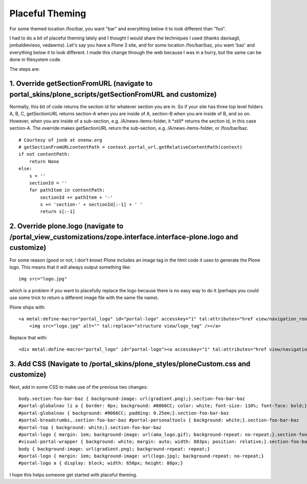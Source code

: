 Placeful Theming
================

.. post:: 2008/06/02

For some themed location /foo/bar, you want "bar" and everything below it to look different than "foo".

I had to do a bit of placeful theming lately and I thought I would share the techniques I used (thanks davisagli, jonbaldievieso, vedawms). Let's say you have a Plone 3 site, and for some location /foo/bar/baz, you want 'baz' and everything below it to look different. I made this change through the web because I was in a hurry, but the same can be done in filesystem code.

The steps are:

1. Override getSectionFromURL (navigate to portal\_skins/plone\_scripts/getSectionFromURL and customize)
--------------------------------------------------------------------------------------------------------

Normally, this bit of code returns the section id for whatever section you are in. So if your site has three top level folders A, B, C, getSectionURL returns section-A when you are inside of A, section-B when you are inside of B, and so on. However, when you are inside of a sub-section, e.g. /A/news-items-folder, it \*still\* returns the section id, in this case section-A. The override makes getSectionURL return the sub-section, e.g. /A/news-items-folder, or /foo/bar/baz.

::

    # Courtesy of jonb at onenw.org
    # getSectionFromURLcontentPath = context.portal_url.getRelativeContentPath(context)
    if not contentPath:
        return None
    else:
        s = ''
        sectionId = ''
        for pathItem in contentPath:
            sectionId += pathItem + '-'
            s += 'section-' + sectionId[:-1] + ' '
            return s[:-1]

2. Override plone.logo (navigate to /portal\_view\_customizations/zope.interface.interface-plone.logo and customize)
--------------------------------------------------------------------------------------------------------------------

For some reason (good or not, I don't know) Plone includes an image tag in the html code it uses to generate the Plone logo. This means that it will always output something like:

::

    img src="logo.jpg"

which is a problem if you want to placefully replace the logo because there is no easy way to do it (perhaps you could use some trick to return a different image file with the same file name).

Plone ships with:

::

    <a metal:define-macro="portal_logo" id="portal-logo" accesskey="1" tal:attributes="href view/navigation_root_url" i18n:domain="plone">
        <img src="logo.jpg" alt="" tal:replace="structure view/logo_tag" /></a>

Replace that with:

::

    <div metal:define-macro="portal_logo" id="portal-logo"><a accesskey="1" tal:attributes="href view/navigation_root_url" i18n:domain="plone"></a></div>

3. Add CSS (Navigate to /portal\_skins/plone\_styles/ploneCustom.css and customize)
-----------------------------------------------------------------------------------

Next, add in some CSS to make use of the previous two changes:

::

    body.section-foo-bar-baz { background-image: url(gradient.png);}.section-foo-bar-baz
    #portal-globalnav li a { border: 0px; background: #0066CC; color: white; font-size: 110%; font-face: bold;}.section-foo-bar-baz
    #portal-globalnav { background: #0066CC; padding: 0.25em;}.section-foo-bar-baz
    #portal-breadcrumbs,.section-foo-bar-baz #portal-personaltools { background: white;}.section-foo-bar-baz
    #portal-top { background: white;}.section-foo-bar-baz
    #portal-logo { margin: 1em; background-image: url(ama_logo.gif); background-repeat: no-repeat;}.section-foo-bar-baz
    #visual-portal-wrapper { background: white; margin: auto; width: 883px; position: relative;}.section-foo-bar-baz
    body { background-image: url(gradient.png); background-repeat: repeat;}
    #portal-logo { margin: 1em; background-image: url(logo.jpg); background-repeat: no-repeat;}
    #portal-logo a { display: block; width: 650px; height: 80px;}

I hope this helps someone get started with placeful theming.

